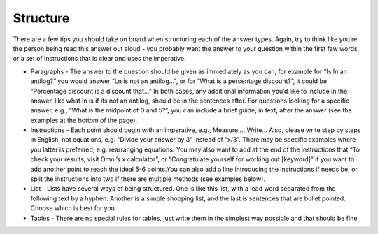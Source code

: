 Structure
-------------------

There are a few tips you should take on board when structuring each of the answer types. Again, try to think like you’re the person being read this answer out aloud -  you probably want the answer to your question within the first few words, or a set of instructions that is clear and uses the imperative. 

* Paragraphs - The answer to the question should be given as immediately as you can, for example for “Is ln an antilog?” you would answer “Ln is not an antilog…”, or for “What is a percentage discount?”, it could be “Percentage discount is a discount that…” In both cases, any additional information you’d like to include in the answer, like what ln is if its not an antilog, should be in the sentences after. For questions looking for a specific answer, e.g., “What is the midpoint of 0 and 5?”, you can include a brief guide, in text, after the answer (see the examples at the bottom of the page).
* Instructions - Each point should begin with an imperative, e.g., Measure…, Write… Also, please write step by steps in English, not equations, e.g. “Divide your answer by 3” instead of “x/3”. There may be specific examples where you latter is preferred, e.g. rearranging equations. You may also want to add at the end of the instructions that “To check your results, visit Omni’s x calculator”, or “Congratulate yourself for working out [keyword]” if you want to add another point to reach the ideal 5-6 points.You can also add a line introducing the instructions if needs be, or split the instructions into two if there are multiple methods (see examples below).
* List - Lists have several ways of being structured. One is like this list, with a lead word separated from the following text by a hyphen. Another is a simple shopping list, and the last is sentences that are bullet pointed. Choose which is best for you.
* Tables - There are no special rules for tables, just write them in the simplest way possible and that should be fine.